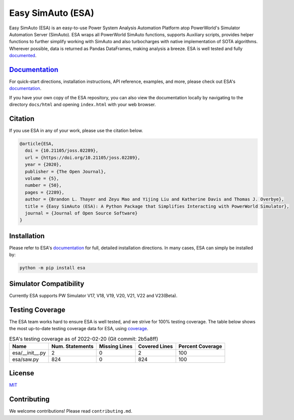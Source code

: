 Easy SimAuto (ESA)
==================
.. image:: https://img.shields.io/pypi/v/esa.svg
   :target: https://pypi.org/project/esa/
.. image:: https://img.shields.io/pypi/pyversions/esa.svg
   :target: https://pypi.org/project/esa/
.. image:: https://joss.theoj.org/papers/10.21105/joss.02289/status.svg
   :target: https://doi.org/10.21105/joss.02289
.. image:: https://img.shields.io/pypi/l/esa.svg
   :target: https://github.com/mzy2240/ESA/blob/master/LICENSE
.. image:: https://static.pepy.tech/personalized-badge/esa?period=total&units=international_system&left_color=grey&right_color=orange&left_text=Downloads
   :target: https://pepy.tech/project/esa
.. image:: https://img.shields.io/badge/coverage-100%25-brightgreen


Easy SimAuto (ESA) is an easy-to-use Power System Analysis Automation
Platform atop PowerWorld's Simulator Automation Server (SimAuto).
ESA wraps all PowerWorld SimAuto functions, supports Auxiliary scripts,
provides helper functions to further simplify working with SimAuto and
also turbocharges with native implementation of SOTA algorithms. Wherever
possible, data is returned as Pandas DataFrames, making analysis a breeze.
ESA is well tested and fully `documented`_.

`Documentation`_
----------------

For quick-start directions, installation instructions, API reference,
examples, and more, please check out ESA's `documentation`_.

If you have your own copy of the ESA repository, you can also view the
documentation locally by navigating to the directory ``docs/html`` and
opening ``index.html`` with your web browser.

Citation
--------

If you use ESA in any of your work, please use the citation below.

.. code:: latex

    @article{ESA,
      doi = {10.21105/joss.02289},
      url = {https://doi.org/10.21105/joss.02289},
      year = {2020},
      publisher = {The Open Journal},
      volume = {5},
      number = {50},
      pages = {2289},
      author = {Brandon L. Thayer and Zeyu Mao and Yijing Liu and Katherine Davis and Thomas J. Overbye},
      title = {Easy SimAuto (ESA): A Python Package that Simplifies Interacting with PowerWorld Simulator},
      journal = {Journal of Open Source Software}
    }

Installation
------------

Please refer to ESA's `documentation <https://mzy2240.github
.io/ESA/html/installation.html>`__ for full, detailed installation
directions. In many cases, ESA can simply be installed by:

.. code:: bat

    python -m pip install esa
    
Simulator Compatibility
-----------------------

Currently ESA supports PW Simulator V17, V18, V19, V20, V21, V22 and V23(Beta).


Testing Coverage
----------------

The ESA team works hard to ensure ESA is well tested, and we strive for
100% testing coverage. The table below shows the most up-to-date
testing coverage data for ESA, using `coverage
<https://pypi.org/project/coverage/>`__.

.. table:: ESA's testing coverage as of 2022-02-20 (Git commit: 2b5a8ff)
    :widths: auto
    :align: left

    +-----------------+-------------------+-----------------+-----------------+--------------------+
    | Name            |   Num. Statements |   Missing Lines |   Covered Lines |   Percent Coverage |
    +=================+===================+=================+=================+====================+
    | esa/__init__.py |                 2 |               0 |               2 |                100 |
    +-----------------+-------------------+-----------------+-----------------+--------------------+
    | esa/saw.py      |               824 |               0 |             824 |                100 |
    +-----------------+-------------------+-----------------+-----------------+--------------------+

License
-------

`MIT <https://choosealicense.com/licenses/mit/>`__

Contributing
------------

We welcome contributions! Please read ``contributing.md``.

.. _documentation: https://mzy2240.github.io/ESA/
.. _documented: https://mzy2240.github.io/ESA/
